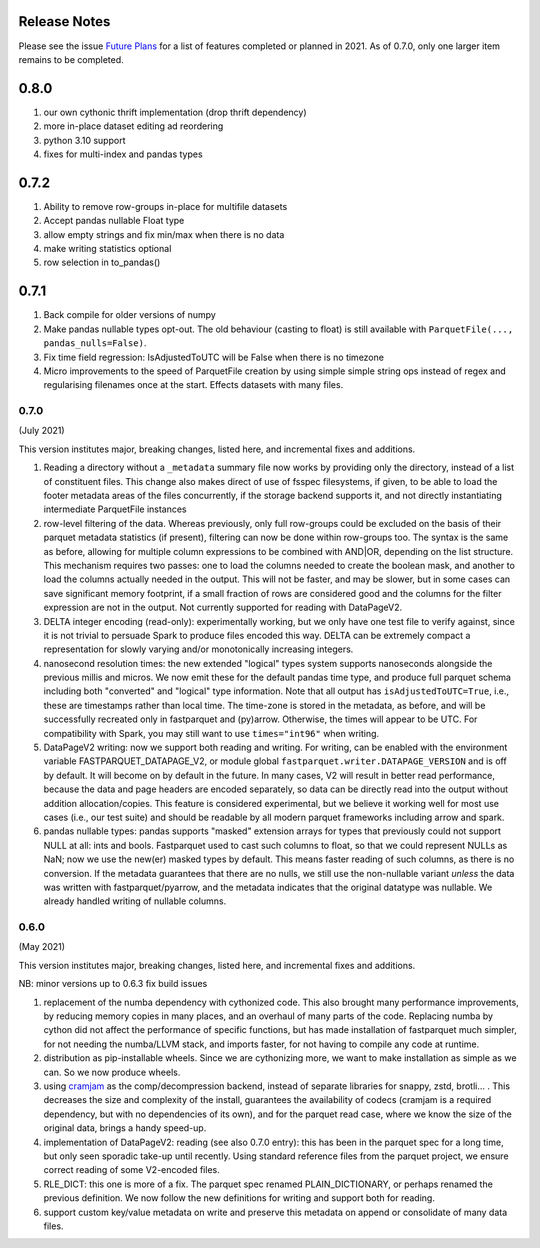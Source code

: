 Release Notes
-------------

Please see the issue `Future Plans`_ for a list of features completed or
planned in 2021. As of 0.7.0, only one larger item remains to be completed.

.. _Future Plans: https://github.com/dask/fastparquet/issues/586

0.8.0
-----

#. our own cythonic thrift implementation (drop thrift dependency)
#. more in-place dataset editing ad reordering
#. python 3.10 support
#. fixes for multi-index and pandas types

0.7.2
-----

#. Ability to remove row-groups in-place for multifile datasets
#. Accept pandas nullable Float type
#. allow empty strings and fix min/max when there is no data
#. make writing statistics optional
#. row selection in to_pandas()

0.7.1
-----

#. Back compile for older versions of numpy
#. Make pandas nullable types opt-out. The old behaviour (casting to float)
   is still available with ``ParquetFile(..., pandas_nulls=False)``.
#. Fix time field regression: IsAdjustedToUTC will be False when there is no
   timezone
#. Micro improvements to the speed of ParquetFile creation by using simple
   simple string ops instead of regex and regularising filenames once at
   the start. Effects datasets with many files.

.. _0.7.0:

0.7.0
~~~~~

(July 2021)

This version institutes major, breaking changes, listed here, and incremental
fixes and additions.


#. Reading a directory without a ``_metadata`` summary file now works by providing
   only the directory, instead of a list of constituent files. This change also
   makes direct of use of fsspec filesystems, if given, to be able to load the
   footer metadata areas of the files concurrently, if the storage backend supports
   it, and not directly instantiating intermediate ParquetFile instances
#. row-level filtering of the data. Whereas previously, only full row-groups could be
   excluded on the basis of their parquet metadata statistics (if present), filtering
   can now be done within row-groups too. The syntax is the same as before, allowing
   for multiple column expressions to be combined with AND|OR, depending on the
   list structure. This mechanism requires two passes: one to load the columns needed
   to create the boolean mask, and another to load the columns actually needed in the
   output. This will not be faster, and may be slower, but in some cases can save
   significant memory footprint, if a small fraction of rows are considered good and
   the columns for the filter expression are not in the output. Not currently
   supported for reading with DataPageV2.
#. DELTA integer encoding (read-only): experimentally working, but we only have one
   test file to verify against, since it is not trivial to persuade Spark to
   produce files encoded this way. DELTA can be extremely compact a representation
   for slowly varying and/or monotonically increasing integers.
#. nanosecond resolution times: the new extended "logical" types system supports
   nanoseconds alongside the previous millis and micros. We now emit these for the
   default pandas time type, and produce full parquet schema including both "converted"
   and "logical" type information. Note that all output has ``isAdjustedToUTC=True``,
   i.e., these are timestamps rather than local time. The time-zone is stored in the
   metadata, as before, and will be successfully recreated only in fastparquet and (py)arrow.
   Otherwise, the times will appear to be UTC. For compatibility with Spark, you may
   still want to use ``times="int96"`` when writing.
#. DataPageV2 writing:   now we support both reading and writing. For writing,
   can be enabled with the environment variable FASTPARQUET_DATAPAGE_V2, or module
   global ``fastparquet.writer.DATAPAGE_VERSION`` and is off by default. It will become
   on by default in the future. In many cases, V2 will result in
   better read performance, because the data and page headers are encoded separately, so data
   can be directly read into the output without addition allocation/copies. This feature
   is considered experimental, but we believe it working well for most use cases (i.e.,
   our test suite) and should be readable by all modern parquet frameworks including
   arrow and spark.
#. pandas nullable types: pandas supports "masked" extension arrays for types that previously
   could not support NULL at all: ints and bools. Fastparquet used to cast such columns
   to float, so that we could represent NULLs as NaN; now we use the new(er) masked types
   by default. This means faster reading of such columns, as there is no conversion. If the
   metadata guarantees that there are no nulls, we still use the non-nullable variant *unless*
   the data was written with fastparquet/pyarrow, and the metadata indicates that the original
   datatype was nullable. We already handled writing of nullable columns.

0.6.0
~~~~~

(May 2021)

This version institutes major, breaking changes, listed here, and incremental
fixes and additions.


NB: minor versions up to 0.6.3 fix build issues

#. replacement of the numba dependency with cythonized code. This also brought many
   performance improvements, by reducing memory copies in many places, and an overhaul
   of many parts of the code. Replacing numba by cython did not affect the performance
   of specific functions, but has made installation of fastparquet much simpler, for not needing
   the numba/LLVM stack, and imports faster, for not having to compile any code at runtime.
#. distribution as pip-installable wheels. Since we are cythonizing more, we want to
   make installation as simple as we can. So we now produce wheels.
#. using `cramjam`_ as the comp/decompression backend, instead of separate libraries
   for snappy, zstd, brotli... . This decreases the size and complexity of the install,
   guarantees the availability of codecs (cramjam is a required dependency, but with
   no dependencies of its own), and for the parquet read case, where we know the size
   of the original data, brings a handy speed-up.
#. implementation of DataPageV2: reading (see also 0.7.0 entry): this has been in the parquet
   spec for a long time, but
   only seen sporadic take-up until recently. Using standard reference files from the parquet
   project, we ensure correct reading of some V2-encoded files.
#. RLE_DICT: this one is more of a fix. The parquet spec renamed PLAIN_DICTIONARY, or
   perhaps renamed the previous definition. We now follow the new definitions for writing
   and support both for reading.
#. support custom key/value metadata on write and preserve this metadata on append or
   consolidate of many data files.

.. _cramjam: https://github.com/milesgranger/pyrus-cramjam
